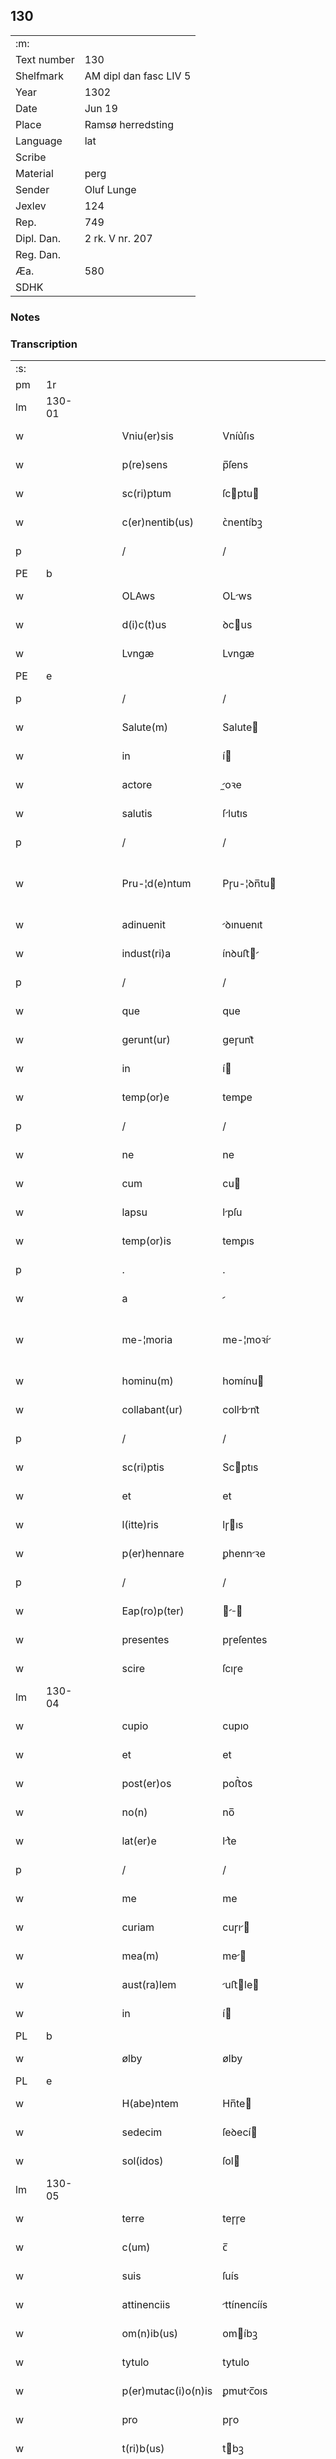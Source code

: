 ** 130
| :m:         |                        |
| Text number | 130                    |
| Shelfmark   | AM dipl dan fasc LIV 5 |
| Year        | 1302                   |
| Date        | Jun 19                 |
| Place       | Ramsø herredsting      |
| Language    | lat                    |
| Scribe      |                        |
| Material    | perg                   |
| Sender      | Oluf Lunge             |
| Jexlev      | 124                    |
| Rep.        | 749                    |
| Dipl. Dan.  | 2 rk. V nr. 207        |
| Reg. Dan.   |                        |
| Æa.         | 580                    |
| SDHK        |                        |

*** Notes


*** Transcription
| :s: |        |   |   |   |   |                     |               |   |   |   |   |     |   |   |   |               |
| pm  | 1r     |   |   |   |   |                     |               |   |   |   |   |     |   |   |   |               |
| lm  | 130-01 |   |   |   |   |                     |               |   |   |   |   |     |   |   |   |               |
| w   |        |   |   |   |   | Vniu(er)sis         | Vníu͛ſıs       |   |   |   |   | lat |   |   |   |        130-01 |
| w   |        |   |   |   |   | p(re)sens           | p̅ſens         |   |   |   |   | lat |   |   |   |        130-01 |
| w   |        |   |   |   |   | sc(ri)ptum          | ſcptu       |   |   |   |   | lat |   |   |   |        130-01 |
| w   |        |   |   |   |   | c(er)nentib(us)     | ᴄ͛nentíbꝫ      |   |   |   |   | lat |   |   |   |        130-01 |
| p   |        |   |   |   |   | /                   | /             |   |   |   |   | lat |   |   |   |        130-01 |
| PE  | b      |   |   |   |   |                     |               |   |   |   |   |     |   |   |   |               |
| w   |        |   |   |   |   | OLAws               | OLws         |   |   |   |   | lat |   |   |   |        130-01 |
| w   |        |   |   |   |   | d(i)c(t)us          | ꝺcus         |   |   |   |   | lat |   |   |   |        130-01 |
| w   |        |   |   |   |   | Lvngæ               | Lvngæ         |   |   |   |   | lat |   |   |   |        130-01 |
| PE  | e      |   |   |   |   |                     |               |   |   |   |   |     |   |   |   |               |
| p   |        |   |   |   |   | /                   | /             |   |   |   |   | lat |   |   |   |        130-01 |
| w   |        |   |   |   |   | Salute(m)           | Salute       |   |   |   |   | lat |   |   |   |        130-01 |
| w   |        |   |   |   |   | in                  | í            |   |   |   |   | lat |   |   |   |        130-01 |
| w   |        |   |   |   |   | actore              | oꝛe         |   |   |   |   | lat |   |   |   |        130-01 |
| w   |        |   |   |   |   | salutis             | ſlutıs       |   |   |   |   | lat |   |   |   |        130-01 |
| p   |        |   |   |   |   | /                   | /             |   |   |   |   | lat |   |   |   |        130-01 |
| w   |        |   |   |   |   | Pru-¦d(e)ntum       | Pɼu-¦ꝺn̅tu    |   |   |   |   | lat |   |   |   | 130-01—130-02 |
| w   |        |   |   |   |   | adinuenit           | ꝺınuenıt     |   |   |   |   | lat |   |   |   |        130-02 |
| w   |        |   |   |   |   | indust(ri)a         | ínꝺuﬅ       |   |   |   |   | lat |   |   |   |        130-02 |
| p   |        |   |   |   |   | /                   | /             |   |   |   |   | lat |   |   |   |        130-02 |
| w   |        |   |   |   |   | que                 | que           |   |   |   |   | lat |   |   |   |        130-02 |
| w   |        |   |   |   |   | gerunt(ur)          | geɼunt᷑        |   |   |   |   | lat |   |   |   |        130-02 |
| w   |        |   |   |   |   | in                  | í            |   |   |   |   | lat |   |   |   |        130-02 |
| w   |        |   |   |   |   | temp(or)e           | temꝑe         |   |   |   |   | lat |   |   |   |        130-02 |
| p   |        |   |   |   |   | /                   | /             |   |   |   |   | lat |   |   |   |        130-02 |
| w   |        |   |   |   |   | ne                  | ne            |   |   |   |   | lat |   |   |   |        130-02 |
| w   |        |   |   |   |   | cum                 | cu           |   |   |   |   | lat |   |   |   |        130-02 |
| w   |        |   |   |   |   | lapsu               | lpſu         |   |   |   |   | lat |   |   |   |        130-02 |
| w   |        |   |   |   |   | temp(or)is          | temꝑıs        |   |   |   |   | lat |   |   |   |        130-02 |
| p   |        |   |   |   |   | .                   | .             |   |   |   |   | lat |   |   |   |        130-02 |
| w   |        |   |   |   |   | a                   |              |   |   |   |   | lat |   |   |   |        130-02 |
| w   |        |   |   |   |   | me-¦moria           | me-¦moꝛí     |   |   |   |   | lat |   |   |   | 130-02—130-03 |
| w   |        |   |   |   |   | hominu(m)           | homínu       |   |   |   |   | lat |   |   |   |        130-03 |
| w   |        |   |   |   |   | collabant(ur)       | collbnt᷑     |   |   |   |   | lat |   |   |   |        130-03 |
| p   |        |   |   |   |   | /                   | /             |   |   |   |   | lat |   |   |   |        130-03 |
| w   |        |   |   |   |   | sc(ri)ptis          | Scptıs       |   |   |   |   | lat |   |   |   |        130-03 |
| w   |        |   |   |   |   | et                  | et            |   |   |   |   | lat |   |   |   |        130-03 |
| w   |        |   |   |   |   | l(itte)ris          | lɼıs         |   |   |   |   | lat |   |   |   |        130-03 |
| w   |        |   |   |   |   | p(er)hennare        | ꝑhennꝛe      |   |   |   |   | lat |   |   |   |        130-03 |
| p   |        |   |   |   |   | /                   | /             |   |   |   |   | lat |   |   |   |        130-03 |
| w   |        |   |   |   |   | Eap(ro)p(ter)       |           |   |   |   |   | lat |   |   |   |        130-03 |
| w   |        |   |   |   |   | presentes           | pɼeſentes     |   |   |   |   | lat |   |   |   |        130-03 |
| w   |        |   |   |   |   | scire               | ſcıɼe         |   |   |   |   | lat |   |   |   |        130-03 |
| lm  | 130-04 |   |   |   |   |                     |               |   |   |   |   |     |   |   |   |               |
| w   |        |   |   |   |   | cupio               | cupıo         |   |   |   |   | lat |   |   |   |        130-04 |
| w   |        |   |   |   |   | et                  | et            |   |   |   |   | lat |   |   |   |        130-04 |
| w   |        |   |   |   |   | post(er)os          | poﬅ͛os         |   |   |   |   | lat |   |   |   |        130-04 |
| w   |        |   |   |   |   | no(n)               | no̅            |   |   |   |   | lat |   |   |   |        130-04 |
| w   |        |   |   |   |   | lat(er)e            | lt͛e          |   |   |   |   | lat |   |   |   |        130-04 |
| p   |        |   |   |   |   | /                   | /             |   |   |   |   | lat |   |   |   |        130-04 |
| w   |        |   |   |   |   | me                  | me            |   |   |   |   | lat |   |   |   |        130-04 |
| w   |        |   |   |   |   | curiam              | cuɼı        |   |   |   |   | lat |   |   |   |        130-04 |
| w   |        |   |   |   |   | mea(m)              | me̅           |   |   |   |   | lat |   |   |   |        130-04 |
| w   |        |   |   |   |   | aust(ra)lem         | uﬅle       |   |   |   |   | lat |   |   |   |        130-04 |
| w   |        |   |   |   |   | in                  | í            |   |   |   |   | lat |   |   |   |        130-04 |
| PL  | b      |   |   |   |   |                     |               |   |   |   |   |     |   |   |   |               |
| w   |        |   |   |   |   | ølby                | ølby          |   |   |   |   | lat |   |   |   |        130-04 |
| PL  | e      |   |   |   |   |                     |               |   |   |   |   |     |   |   |   |               |
| w   |        |   |   |   |   | H(abe)ntem          | Hn̅te         |   |   |   |   | lat |   |   |   |        130-04 |
| w   |        |   |   |   |   | sedecim             | ſeꝺecí       |   |   |   |   | lat |   |   |   |        130-04 |
| w   |        |   |   |   |   | sol(idos)           | ſol          |   |   |   |   | lat |   |   |   |        130-04 |
| lm  | 130-05 |   |   |   |   |                     |               |   |   |   |   |     |   |   |   |               |
| w   |        |   |   |   |   | terre               | teɼɼe         |   |   |   |   | lat |   |   |   |        130-05 |
| w   |        |   |   |   |   | c(um)               | c̅             |   |   |   |   | lat |   |   |   |        130-05 |
| w   |        |   |   |   |   | suis                | ſuís          |   |   |   |   | lat |   |   |   |        130-05 |
| w   |        |   |   |   |   | attinenciis         | ttínencíís   |   |   |   |   | lat |   |   |   |        130-05 |
| w   |        |   |   |   |   | om(n)ib(us)         | omíbꝫ        |   |   |   |   | lat |   |   |   |        130-05 |
| w   |        |   |   |   |   | tytulo              | tytulo        |   |   |   |   | lat |   |   |   |        130-05 |
| w   |        |   |   |   |   | p(er)mutac(i)o(n)is | ꝑmutc̅oıs     |   |   |   |   | lat |   |   |   |        130-05 |
| w   |        |   |   |   |   | pro                 | pɼo           |   |   |   |   | lat |   |   |   |        130-05 |
| w   |        |   |   |   |   | t(ri)b(us)          | tbꝫ          |   |   |   |   | lat |   |   |   |        130-05 |
| w   |        |   |   |   |   | or(is)              | oꝝ            |   |   |   |   | lat |   |   |   |        130-05 |
| w   |        |   |   |   |   | t(er)re             | t͛ɼe           |   |   |   |   | lat |   |   |   |        130-05 |
| w   |        |   |   |   |   | in                  | í            |   |   |   |   | lat |   |   |   |        130-05 |
| PL  | b      |   |   |   |   |                     |               |   |   |   |   |     |   |   |   |               |
| w   |        |   |   |   |   | Holtogh             | Holtogh       |   |   |   |   | lat |   |   |   |        130-05 |
| PL  | e      |   |   |   |   |                     |               |   |   |   |   |     |   |   |   |               |
| lm  | 130-06 |   |   |   |   |                     |               |   |   |   |   |     |   |   |   |               |
| w   |        |   |   |   |   | p(ro)uincie         | ꝓuíncıe       |   |   |   |   | lat |   |   |   |        130-06 |
| PL  | b      |   |   |   |   |                     |               |   |   |   |   |     |   |   |   |               |
| w   |        |   |   |   |   | stethemshæræth      | ﬅethemſhæɼæth |   |   |   |   | dan |   |   |   |        130-06 |
| PL  | e      |   |   |   |   |                     |               |   |   |   |   |     |   |   |   |               |
| w   |        |   |   |   |   | monast(er)io        | monﬅ͛ıo       |   |   |   |   | lat |   |   |   |        130-06 |
| w   |        |   |   |   |   | s(an)c(t)e          | ſce          |   |   |   |   | lat |   |   |   |        130-06 |
| w   |        |   |   |   |   | clare               | clɼe         |   |   |   |   | lat |   |   |   |        130-06 |
| PL  | b      |   |   |   |   |                     |               |   |   |   |   |     |   |   |   |               |
| w   |        |   |   |   |   | Roskild(is)         | Roſkılꝺ      |   |   |   |   | lat |   |   |   |        130-06 |
| PL  | e      |   |   |   |   |                     |               |   |   |   |   |     |   |   |   |               |
| w   |        |   |   |   |   | p(re)sentib(us)     | pſentıbꝫ     |   |   |   |   | lat |   |   |   |        130-06 |
| w   |        |   |   |   |   | multis              | multıs        |   |   |   |   | lat |   |   |   |        130-06 |
| w   |        |   |   |   |   | fidedignis          | fıꝺeꝺígnís    |   |   |   |   | lat |   |   |   |        130-06 |
| lm  | 130-07 |   |   |   |   |                     |               |   |   |   |   |     |   |   |   |               |
| w   |        |   |   |   |   | viris               | vıɼís         |   |   |   |   | lat |   |   |   |        130-07 |
| w   |        |   |   |   |   | in                  | í            |   |   |   |   | lat |   |   |   |        130-07 |
| w   |        |   |   |   |   | placito             | plcıto       |   |   |   |   | lat |   |   |   |        130-07 |
| PL  | b      |   |   |   |   |                     |               |   |   |   |   |     |   |   |   |               |
| w   |        |   |   |   |   | Roamsyohæræth       | Romſyohæɼæth |   |   |   |   | dan |   |   |   |        130-07 |
| PL  | e      |   |   |   |   |                     |               |   |   |   |   |     |   |   |   |               |
| w   |        |   |   |   |   | scotauisse          | ſcotuíſſe    |   |   |   |   | lat |   |   |   |        130-07 |
| w   |        |   |   |   |   | et                  | et            |   |   |   |   | lat |   |   |   |        130-07 |
| w   |        |   |   |   |   | p(er)               | ꝑ             |   |   |   |   | lat |   |   |   |        130-07 |
| w   |        |   |   |   |   | scotac(ione)m       | ſcotc      |   |   |   |   | lat |   |   |   |        130-07 |
| w   |        |   |   |   |   | t(ra)didisse        | tꝺıꝺıſſe     |   |   |   |   | lat |   |   |   |        130-07 |
| w   |        |   |   |   |   | p(er)petuo          | etuo         |   |   |   |   | lat |   |   |   |        130-07 |
| w   |        |   |   |   |   | possi-¦d(e)nda(m)   | poſſı-¦ꝺnꝺ |   |   |   |   | lat |   |   |   | 130-07—130-08 |
| p   |        |   |   |   |   | /                   | /             |   |   |   |   | lat |   |   |   |        130-08 |
| w   |        |   |   |   |   | JN                  | JN            |   |   |   |   | lat |   |   |   |        130-08 |
| w   |        |   |   |   |   | cuius               | ᴄuíus         |   |   |   |   | lat |   |   |   |        130-08 |
| w   |        |   |   |   |   | rej                 | ʀeȷ           |   |   |   |   | lat |   |   |   |        130-08 |
| w   |        |   |   |   |   | testi(m)onium       | teﬅı̅oníu     |   |   |   |   | lat |   |   |   |        130-08 |
| w   |        |   |   |   |   | p(re)sens           | pſens        |   |   |   |   | lat |   |   |   |        130-08 |
| w   |        |   |   |   |   | sc(ri)pt(um)        | ꜱcpt        |   |   |   |   | lat |   |   |   |        130-08 |
| w   |        |   |   |   |   | sigillis            | ꜱıgıllıs      |   |   |   |   | lat |   |   |   |        130-08 |
| w   |        |   |   |   |   | ven(er)abilium      | ven͛bılíu    |   |   |   |   | lat |   |   |   |        130-08 |
| w   |        |   |   |   |   | viror(um)           | vıɼoꝝ         |   |   |   |   | lat |   |   |   |        130-08 |
| w   |        |   |   |   |   | d(omi)nor(um)       | ꝺnoꝝ         |   |   |   |   | lat |   |   |   |        130-08 |
| lm  | 130-09 |   |   |   |   |                     |               |   |   |   |   |     |   |   |   |               |
| PE  | b      |   |   |   |   |                     |               |   |   |   |   |     |   |   |   |               |
| w   |        |   |   |   |   | pet(ri)             | pet          |   |   |   |   | lat |   |   |   |        130-09 |
| w   |        |   |   |   |   | saxæ                | ſxæ          |   |   |   |   | lat |   |   |   |        130-09 |
| w   |        |   |   |   |   | s(un)               | ẜ             |   |   |   |   | lat |   |   |   |        130-09 |
| PE  | e      |   |   |   |   |                     |               |   |   |   |   |     |   |   |   |               |
| PL  | b      |   |   |   |   |                     |               |   |   |   |   |     |   |   |   |               |
| w   |        |   |   |   |   | Roskild(e)n(sis)    | Roſkılꝺ     |   |   |   |   | lat |   |   |   |        130-09 |
| PL  | e      |   |   |   |   |                     |               |   |   |   |   |     |   |   |   |               |
| w   |        |   |   |   |   | p(re)po(s)itj       | oıtȷ       |   |   |   |   | lat |   |   |   |        130-09 |
| p   |        |   |   |   |   | /                   | /             |   |   |   |   | lat |   |   |   |        130-09 |
| PE  | b      |   |   |   |   |                     |               |   |   |   |   |     |   |   |   |               |
| w   |        |   |   |   |   | Olauj               | Olauȷ         |   |   |   |   | lat |   |   |   |        130-09 |
| w   |        |   |   |   |   | Biorn               | Bíoꝛ         |   |   |   |   | lat |   |   |   |        130-09 |
| w   |        |   |   |   |   | s(un)               | ẜ             |   |   |   |   | lat |   |   |   |        130-09 |
| PE  | e      |   |   |   |   |                     |               |   |   |   |   |     |   |   |   |               |
| PL  | b      |   |   |   |   |                     |               |   |   |   |   |     |   |   |   |               |
| w   |        |   |   |   |   | Roskild(e)n(sis)    | Roſkılꝺ     |   |   |   |   | lat |   |   |   |        130-09 |
| PL  | e      |   |   |   |   |                     |               |   |   |   |   |     |   |   |   |               |
| w   |        |   |   |   |   | canonicj            | cnoníc      |   |   |   |   | lat |   |   |   |        130-09 |
| p   |        |   |   |   |   | /                   | /             |   |   |   |   | lat |   |   |   |        130-09 |
| PE  | b      |   |   |   |   |                     |               |   |   |   |   |     |   |   |   |               |
| w   |        |   |   |   |   | Bened(i)c(t)j       | Beneꝺcȷ      |   |   |   |   | lat |   |   |   |        130-09 |
| PE  | e      |   |   |   |   |                     |               |   |   |   |   |     |   |   |   |               |
| w   |        |   |   |   |   | aduoca-¦tj          | ꝺuoc-¦t    |   |   |   |   | lat |   |   |   | 130-09—130-10 |
| w   |        |   |   |   |   | ibid(em)            | íbıꝺ         |   |   |   |   | lat |   |   |   |        130-10 |
| w   |        |   |   |   |   | ac                  | c            |   |   |   |   | lat |   |   |   |        130-10 |
| w   |        |   |   |   |   | meo                 | meo           |   |   |   |   | lat |   |   |   |        130-10 |
| w   |        |   |   |   |   | et                  | et            |   |   |   |   | lat |   |   |   |        130-10 |
| w   |        |   |   |   |   | fr(atr)is           | fɼís         |   |   |   |   | lat |   |   |   |        130-10 |
| w   |        |   |   |   |   | mej                 | me           |   |   |   |   | lat |   |   |   |        130-10 |
| PE  | b      |   |   |   |   |                     |               |   |   |   |   |     |   |   |   |               |
| w   |        |   |   |   |   | Joh(ann)is          | Johıs        |   |   |   |   | lat |   |   |   |        130-10 |
| PE  | e      |   |   |   |   |                     |               |   |   |   |   |     |   |   |   |               |
| w   |        |   |   |   |   | est                 | eﬅ            |   |   |   |   | lat |   |   |   |        130-10 |
| w   |        |   |   |   |   | signatum            | ſıgntu      |   |   |   |   | lat |   |   |   |        130-10 |
| p   |        |   |   |   |   | /                   | /             |   |   |   |   | lat |   |   |   |        130-10 |
| w   |        |   |   |   |   | Actu(m)             | Au          |   |   |   |   | lat |   |   |   |        130-10 |
| w   |        |   |   |   |   | (et)                |              |   |   |   |   | lat |   |   |   |        130-10 |
| w   |        |   |   |   |   | Dat(m)              | Dt          |   |   |   |   | lat |   |   |   |        130-10 |
| w   |        |   |   |   |   | in                  | í            |   |   |   |   | lat |   |   |   |        130-10 |
| w   |        |   |   |   |   | p(re)d(i)c(t)o      | pꝺco        |   |   |   |   | lat |   |   |   |        130-10 |
| lm  | 130-11 |   |   |   |   |                     |               |   |   |   |   |     |   |   |   |               |
| w   |        |   |   |   |   | placito             | plcíto       |   |   |   |   | lat |   |   |   |        130-11 |
| p   |        |   |   |   |   | /                   | /             |   |   |   |   | lat |   |   |   |        130-11 |
| w   |        |   |   |   |   | anno                | nno          |   |   |   |   | lat |   |   |   |        130-11 |
| w   |        |   |   |   |   | D(omi)nj            | Dnȷ          |   |   |   |   | lat |   |   |   |        130-11 |
| p   |        |   |   |   |   | .                   | .             |   |   |   |   | lat |   |   |   |        130-11 |
| num |        |   |   |   |   | mº                  | ͦ             |   |   |   |   | lat |   |   |   |        130-11 |
| p   |        |   |   |   |   | .                   | .             |   |   |   |   | lat |   |   |   |        130-11 |
| num |        |   |   |   |   | CCCº                | CCͦC           |   |   |   |   | lat |   |   |   |        130-11 |
| p   |        |   |   |   |   | .                   | .             |   |   |   |   | lat |   |   |   |        130-11 |
| w   |        |   |   |   |   | Secundo             | Secundo       |   |   |   |   | lat |   |   |   |        130-11 |
| p   |        |   |   |   |   | .                   | .             |   |   |   |   | lat |   |   |   |        130-11 |
| w   |        |   |   |   |   | tertia              | teɼtı        |   |   |   |   | lat |   |   |   |        130-11 |
| w   |        |   |   |   |   | feria               | feɼı         |   |   |   |   | lat |   |   |   |        130-11 |
| w   |        |   |   |   |   | ante                | nte          |   |   |   |   | lat |   |   |   |        130-11 |
| w   |        |   |   |   |   | festum              | feﬅu         |   |   |   |   | lat |   |   |   |        130-11 |
| w   |        |   |   |   |   | beatj               | betȷ         |   |   |   |   | lat |   |   |   |        130-11 |
| w   |        |   |   |   |   | Joh(ann)is          | Johıꜱ        |   |   |   |   | lat |   |   |   |        130-11 |
| lm  | 130-12 |   |   |   |   |                     |               |   |   |   |   |     |   |   |   |               |
| w   |        |   |   |   |   | Bap(tis)te          | Bpte        |   |   |   |   | lat |   |   |   |        130-12 |
| p   |        |   |   |   |   | /                   | /             |   |   |   |   | lat |   |   |   |        130-12 |
| :e: |        |   |   |   |   |                     |               |   |   |   |   |     |   |   |   |               |
